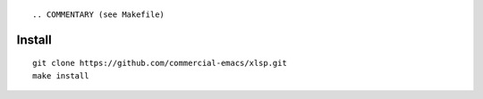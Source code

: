|build-status|

::

.. COMMENTARY (see Makefile)

.. |build-status|
   image:: https://github.com/commercial-emacs/xlsp/workflows/CI/badge.svg?branch=dev
   :target: https://github.com/commercial-emacs/xlsp/actions
   :alt: Build Status

Install
=======
::

   git clone https://github.com/commercial-emacs/xlsp.git
   make install
